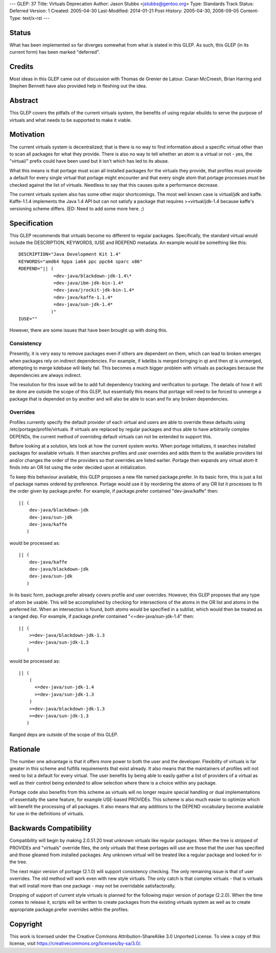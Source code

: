 ---
GLEP: 37
Title: Virtuals Deprecation
Author: Jason Stubbs <jstubbs@gentoo.org>
Type: Standards Track
Status: Deferred
Version: 1
Created: 2005-04-30
Last-Modified: 2014-01-21
Post-History: 2005-04-30, 2006-09-05
Content-Type: text/x-rst
---


Status
======

What has been implemented so far diverges somewhat from what is 
stated in this GLEP.  As such, this GLEP (in its current form)
has been marked "deferred".

Credits
=======

Most ideas in this GLEP came out of discussion with Thomas de Grenier de
Latour.  Ciaran McCreesh, Brian Harring and Stephen Bennett have also provided
help in fleshing out the idea.


Abstract
========

This GLEP covers the pitfalls of the current virtuals system, the benefits of
using regular ebuilds to serve the purpose of virtuals and what needs to be
supported to make it viable.


Motivation
==========

The current virtuals system is decentralized; that is there is no way to find
information about a specific virtual other than to scan all packages for what
they provide.  There is also no way to tell whether an atom is a virtual or
not - yes, the "virtual/" prefix could have been used but it isn't which has
led to its abuse.

What this means is that portage must scan all installed packages for the
virtuals they provide, that profiles must provide a default for every single
virtual that portage might encounter and that every single atom that portage
processes must be checked against the list of virtuals.  Needless to say that
this causes quite a performance decrease.

The current virtuals system also has some other major shortcomings.  The most
well known case is virtual/jdk and kaffe.  Kaffe-1.1.4 implements the Java 1.4
API but can not satisfy a package that requires >=virtual/jdk-1.4 because
kaffe's versioning scheme differs.  (ED: Need to add some more here. ;)


Specification
=============

This GLEP recommends that virtuals become no different to regular packages.
Specifically, the standard virtual would include the DESCRIPTION, KEYWORDS,
IUSE and RDEPEND metadata.  An example would be something like this::

	DESCRIPTION="Java Development Kit 1.4"
	KEYWORDS="amd64 hppa ia64 ppc ppc64 sparc x86"
	RDEPEND="|| (
	             =dev-java/blackdown-jdk-1.4\*
	             =dev-java/ibm-jdk-bin-1.4*
	             =dev-java/jrockit-jdk-bin-1.4*
	             =dev-java/kaffe-1.1.4*
	             =dev-java/sun-jdk-1.4*
	            )"
	IUSE=""

However, there are some issues that have been brought up with doing this.


Consistency
-----------

Presently, it is very easy to remove packages even if others are dependent
on them, which can lead to broken emerges when packages rely on indirect
dependencies.  For example, if kdelibs is merged bringing in qt and then
qt is unmerged, attempting to merge kdebase will likely fail.  This becomes
a much bigger problem with virtuals as packages because the dependencies
are always indirect.

The resolution for this issue will be to add full dependency tracking and
verification to portage.  The details of how it will be done are outside the
scope of this GLEP, but essentially this means that portage will need to be
forced to unmerge a package that is depended on by another and will also be
able to scan and fix any broken dependencies.


Overrides
---------

Profiles currently specify the default provider of each virtual and users are
able to override these defaults using /etc/portage/profile/virtuals.  If
virtuals are replaced by regular packages and thus able to have arbitrarily
complex DEPENDs, the current method of overriding default virtuals can not
be extended to support this.

Before looking at a solution, lets look at how the current system works.  When
portage initializes, it searches installed packages for available virtuals.
It then searches profiles and user overrides and adds them to the available
providers list and/or changes the order of the providers so that overrides are
listed earlier.  Portage then expands any virtual atom it finds into an OR
list using the order decided upon at initialization.

To keep this behaviour available, this GLEP proposes a new file named
package.prefer.  In its basic form, this is just a list of package names
ordered by preference.  Portage would use it by reordering the atoms of any
OR list it processes to fit the order given by package.prefer.  For example,
if package.prefer contained "dev-java/kaffe" then:

::
	
	|| (
	    dev-java/blackdown-jdk
	    dev-java/sun-jdk
	    dev-java/kaffe
	   )

would be processed as:

::
	
	|| (
	    dev-java/kaffe
	    dev-java/blackdown-jdk
	    dev-java/sun-jdk
	   )

In its basic form, package.prefer already covers profile and user overrides.
However, this GLEP proposes that any type of atom be usable.  This will be
accomplished by checking for intersections of the atoms in the OR list and
atoms in the preferred list.  When an intersection is found, both atoms
would be specified in a sublist, which would then be treated as a ranged dep.
For example, if package.prefer contained "<=dev-java/sun-jdk-1.4" then:

::
	
	|| (
	    >=dev-java/blackdown-jdk-1.3
	    >=dev-java/sun-jdk-1.3
	   )

would be processed as:

::
	
	|| (
	    (
	      <=dev-java/sun-jdk-1.4
	      >=dev-java/sun-jdk-1.3
	    )
	    >=dev-java/blackdown-jdk-1.3
	    >=dev-java/sun-jdk-1.3
	   )

Ranged deps are outside of the scope of this GLEP.


Rationale
=========

The number one advantage is that it offers more power to both the user and
the developer.  Flexibility of virtuals is far greater in this scheme and
fulfills requirements that exist already.  It also means that the maintainers
of profiles will not need to list a default for every virtual.  The user
benefits by being able to easily gather a list of providers of a virtual as
well as their control being extended to allow selection where there is a
choice within any package.

Portage code also benefits from this scheme as virtuals will no longer
require special handling or dual implementations of essentially the same
feature, for example USE-based PROVIDEs.  This scheme is also much easier to
optimize which will benefit the processing of all packages.  It also means
that any additions to the DEPEND vocabulary become available for use in the
definitions of virtuals.


Backwards Compatibility
=======================

Compatibility will begin by making 2.0.51.20 treat unknown virtuals like
regular packages.  When the tree is stripped of PROVIDEs and "virtuals"
override files, the only virtuals that these portages will use are those that
the user has specified and those gleaned from installed packages.  Any
unknown virtual will be treated like a regular package and looked for in the
tree.

The next major version of portage (2.1.0) will support consistency
checking.  The only remaining issue is that of user overrides.  The old
method will work even with new style virtuals.  The only catch is that
complex virtuals - that is virtuals that will install more than one package -
may not be overridable satisfactorally.

Dropping of support of current style virtuals is planned for the following
major version of portage (2.2.0).  When the time comes to release it, scripts
will be written to create packages from the existing virtuals system as well
as to create appropriate package.prefer overrides within the profiles.


Copyright
=========

This work is licensed under the Creative Commons Attribution-ShareAlike 3.0
Unported License.  To view a copy of this license, visit
https://creativecommons.org/licenses/by-sa/3.0/.
